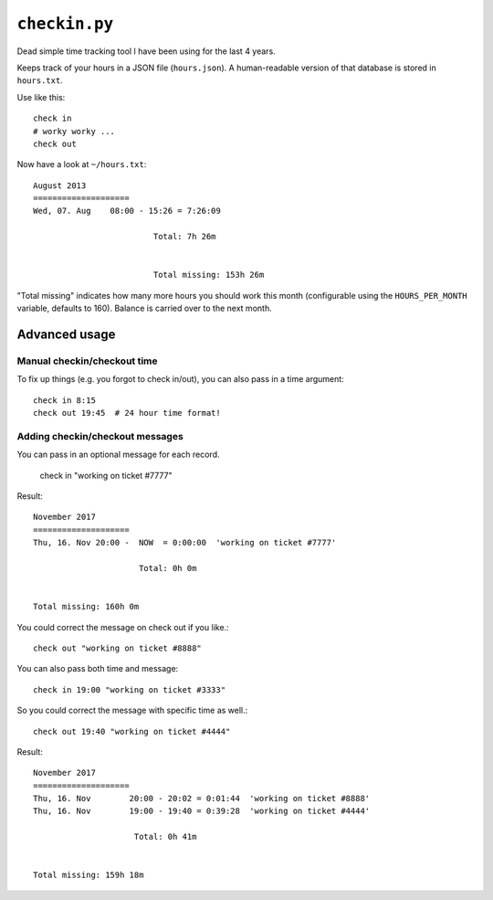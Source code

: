``checkin.py``
==============
Dead simple time tracking tool I have been using for the last 4 years.

Keeps track of your hours in a JSON file (``hours.json``). A human-readable version
of that database is stored in ``hours.txt``.

Use like this::

   check in
   # worky worky ...
   check out

Now have a look at ``~/hours.txt``::

   August 2013
   ====================
   Wed, 07. Aug    08:00 - 15:26 = 7:26:09

                            Total: 7h 26m


                            Total missing: 153h 26m

"Total missing" indicates how many more hours you should work this month
(configurable using the ``HOURS_PER_MONTH`` variable, defaults to 160).
Balance is carried over to the next month.

Advanced usage
--------------
Manual checkin/checkout time
~~~~~~~~~~~~~~~~~~~~~~~~~~~~

To fix up things (e.g. you forgot to check in/out), you can also pass in a time argument::

   check in 8:15
   check out 19:45  # 24 hour time format!

Adding checkin/checkout messages
~~~~~~~~~~~~~~~~~~~~~~~~~~~~~~~~
You can pass in an optional message for each record.

   check in "working on ticket #7777"

Result::

   November 2017
   ====================
   Thu, 16. Nov	20:00 -  NOW  = 0:00:00  'working on ticket #7777'

                         Total: 0h 0m


   Total missing: 160h 0m

You could correct the message on check out if you like.::

   check out "working on ticket #8888"

You can also pass both time and message::

   check in 19:00 "working on ticket #3333"

So you could correct the message with specific time as well.::

   check out 19:40 "working on ticket #4444"

Result::

    November 2017
    ====================
    Thu, 16. Nov	20:00 - 20:02 = 0:01:44  'working on ticket #8888'
    Thu, 16. Nov	19:00 - 19:40 = 0:39:28  'working on ticket #4444'

                         Total: 0h 41m


    Total missing: 159h 18m


